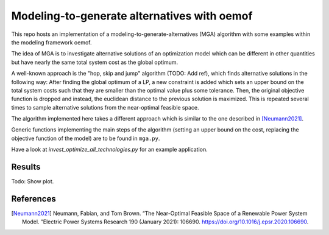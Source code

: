 Modeling-to-generate alternatives with oemof
============================================

This repo hosts an implementation of a modeling-to-generate-alternatives
(MGA) algorithm with some examples within the modeling framework oemof.

The idea of MGA is to investigate alternative solutions
of an optimization model which can be different in other quantities but have nearly the same
total system cost as the global optimum.

A well-known approach is the "hop, skip and jump" algorithm (TODO: Add ref), which
finds alternative solutions in the following way: After finding the global optimum
of a LP, a new constraint is added which sets an upper bound on the total system costs
such that they are smaller than the optimal value plus some tolerance. Then, the
original objective function is dropped and instead, the euclidean distance to the
previous solution is maximized. This is repeated several times to sample alternative
solutions from the near-optimal feasible space.

The algorithm implemented here takes a different approach which is similar to the
one described in [Neumann2021]_.

Generic functions implementing the main steps of the algorithm (setting an upper
bound on the cost, replacing the objective function of the model) are to be found
in ``mga.py``.

Have a look at `invest_optimize_all_technologies.py` for an example application.

Results
-------

Todo: Show plot.

References
----------

.. [Neumann2021] Neumann, Fabian, and Tom Brown. “The Near-Optimal Feasible Space of a Renewable Power System Model. ”Electric Power Systems Research 190 (January 2021): 106690. https://doi.org/10.1016/j.epsr.2020.106690.

